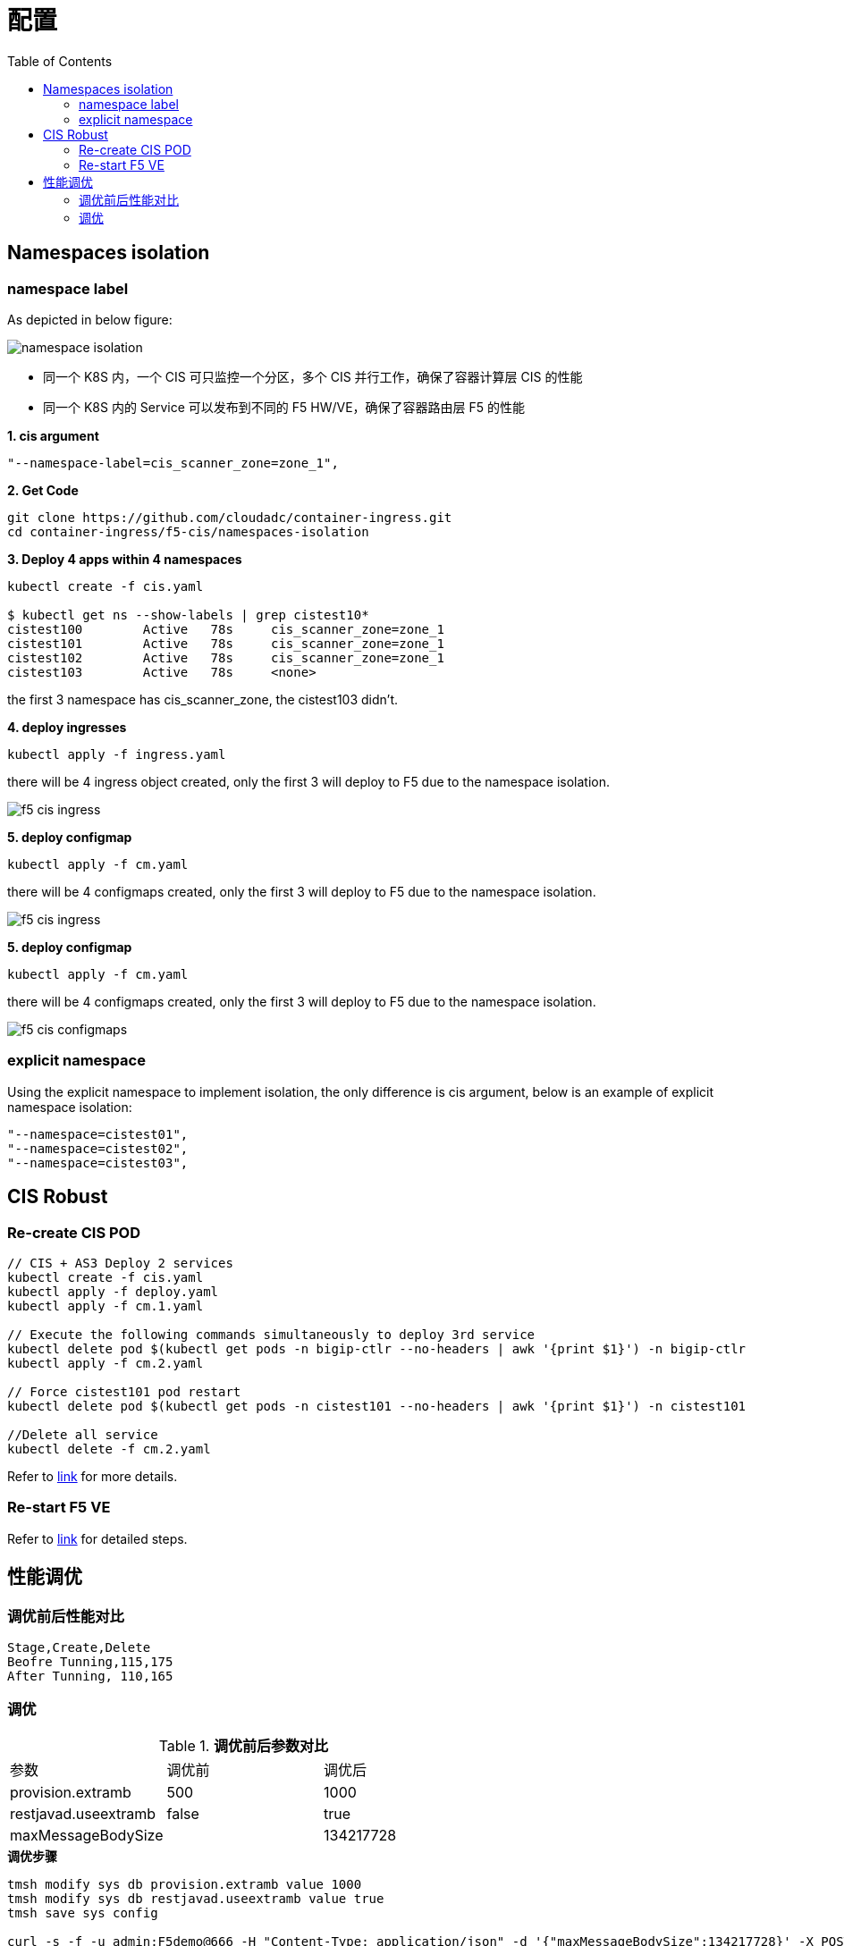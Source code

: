 = 配置
:toc: manual

== Namespaces isolation

=== namespace label

As depicted in below figure:

image:namespaces-isolation/namespace-isolation.png[]

* 同一个 K8S 内，一个 CIS 可只监控一个分区，多个 CIS 并行工作，确保了容器计算层 CIS 的性能
* 同一个 K8S 内的 Service 可以发布到不同的 F5 HW/VE，确保了容器路由层 F5 的性能

[source, bash]
.*1. cis argument*
----
"--namespace-label=cis_scanner_zone=zone_1",
----

[source, bash]
.*2. Get Code*
----
git clone https://github.com/cloudadc/container-ingress.git
cd container-ingress/f5-cis/namespaces-isolation
----

[source, bash]
.*3. Deploy 4 apps within 4 namespaces*
----
kubectl create -f cis.yaml

$ kubectl get ns --show-labels | grep cistest10*
cistest100        Active   78s     cis_scanner_zone=zone_1
cistest101        Active   78s     cis_scanner_zone=zone_1
cistest102        Active   78s     cis_scanner_zone=zone_1
cistest103        Active   78s     <none>
----

the first 3 namespace has cis_scanner_zone, the cistest103 didn't.

[source, bash]
.*4. deploy ingresses*
----
kubectl apply -f ingress.yaml
----

there will be 4 ingress object created, only the first 3 will deploy to F5 due to the namespace isolation.

image:namespaces-isolation/f5-cis-ingress.png[]

[source, bash]
.*5. deploy configmap*
----
kubectl apply -f cm.yaml
----

there will be 4 configmaps created, only the first 3 will deploy to F5 due to the namespace isolation.

image:namespaces-isolation/f5-cis-ingress.png[]

[source, bash]
.*5. deploy configmap*
----
kubectl apply -f cm.yaml
----

there will be 4 configmaps created, only the first 3 will deploy to F5 due to the namespace isolation.

image:namespaces-isolation/f5-cis-configmaps.png[]

=== explicit namespace

Using the explicit namespace to implement isolation, the only difference is cis argument, below is an example of explicit namespace isolation:

[source, bash]
----
"--namespace=cistest01",
"--namespace=cistest02",
"--namespace=cistest03",
----

== CIS Robust

=== Re-create CIS POD

[source, bash]
----
// CIS + AS3 Deploy 2 services
kubectl create -f cis.yaml
kubectl apply -f deploy.yaml
kubectl apply -f cm.1.yaml

// Execute the following commands simultaneously to deploy 3rd service
kubectl delete pod $(kubectl get pods -n bigip-ctlr --no-headers | awk '{print $1}') -n bigip-ctlr
kubectl apply -f cm.2.yaml

// Force cistest101 pod restart
kubectl delete pod $(kubectl get pods -n cistest101 --no-headers | awk '{print $1}') -n cistest101

//Delete all service
kubectl delete -f cm.2.yaml
----

Refer to link:cis-pod-restart/README.adoc[link] for more details.

=== Re-start F5 VE

Refer to link:f5-restart/README.adoc[link] for detailed steps.

== 性能调优
:toc: manual

=== 调优前后性能对比

[source, text]
----
Stage,Create,Delete
Beofre Tunning,115,175
After Tunning, 110,165
----

=== 调优

.*调优前后参数对比*
|===
|参数|调优前|调优后
|provision.extramb
|500
|1000

|restjavad.useextramb
|false
|true

|maxMessageBodySize
|
|134217728
|===

[source, bash]
.*调优步骤*
----
tmsh modify sys db provision.extramb value 1000
tmsh modify sys db restjavad.useextramb value true
tmsh save sys config

curl -s -f -u admin:F5demo@666 -H "Content-Type: application/json" -d '{"maxMessageBodySize":134217728}' -X POST http://localhost:8100/mgmt/shared/server/messaging/settings/8100
----
